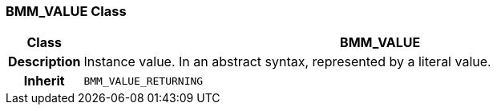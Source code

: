 === BMM_VALUE Class

[cols="^1,3,5"]
|===
h|*Class*
2+^h|*BMM_VALUE*

h|*Description*
2+a|Instance value. In an abstract syntax, represented by a literal value.

h|*Inherit*
2+|`BMM_VALUE_RETURNING`

|===
